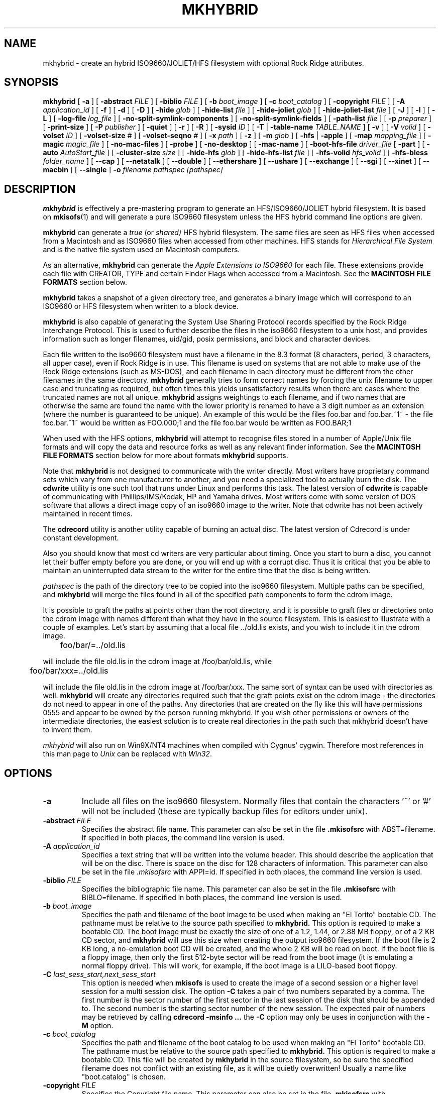 '\" te
.\" To print, first run through tbl
.\" -*- nroff -*-
.\"
.\" $Id: mkhybrid.8tbl,v 1.6 2022/06/28 04:36:30 jsg Exp $
.\"
.TH MKHYBRID 8 "7 April 1999" "Version 1.12b5.1"
.SH NAME
mkhybrid \- create an hybrid ISO9660/JOLIET/HFS filesystem with optional Rock Ridge attributes.
.SH SYNOPSIS
.B mkhybrid
[
.B \-a
]
[
.B \-abstract
.I FILE
]
[
.B \-biblio
.I FILE
]
[
.B \-b
.I boot_image
]
[
.B \-c
.I boot_catalog
]
[
.B \-copyright
.I FILE
]
[
.B \-A
.I application_id
]
[
.B \-f
]
[
.B \-d
]
[
.B \-D
]
[
.B \-hide
.I glob
]
[
.B \-hide-list
.I file
]
[
.B \-hide-joliet
.I glob
]
[
.B \-hide-joliet-list
.I file
]
[
.B \-J
]
[
.B \-l
]
[
.B \-L
]
[
.B \-log-file
.I log_file
]
[
.B -no-split-symlink-components
]
[
.B -no-split-symlink-fields
]
[
.B \-path-list
.I file
]
[
.B \-p
.I preparer
]
[
.B \-print-size
]
[
.B \-P
.I publisher
]
[
.B \-quiet
]
[
.B \-r
]
[
.B \-R
]
[
.B \-sysid
.I ID
]
[
.B \-T
|
.B \-table-name
.I TABLE_NAME
]
[
.B \-v
]
[
.B \-V
.I volid
]
[
.B \-volset
.I ID
]
[
.B \-volset-size
.I #
]
[
.B \-volset-seqno
.I #
]
[
.B \-x
.I path
]
[
.B \-z
]
[
.B \-m
.I glob
]
[
.B \-hfs
|
.B \-apple
]
[
.B \-map
.I mapping_file
]
[
.B \-magic
.I magic_file
]
[
.B \-no-mac-files
]
[
.B \-probe
]
[
.B \-no-desktop
]
[
.B \-mac-name
]
[
.B \-boot-hfs-file
.I driver_file
[
.B \-part
]
[
.B \-auto
.I AutoStart_file
]
[
.B \-cluster-size
.I size
]
[
.B \-hide-hfs
.I glob
]
[
.B \-hide-hfs-list
.I file
]
[
.B \-hfs-volid
.I hfs_volid
]
[
.B \-hfs-bless
.I folder_name
]
[
.B \--cap
]
[
.B \--netatalk
]
[
.B \--double
]
[
.B \--ethershare
]
[
.B \--ushare
]
[
.B \--exchange
]
[
.B \--sgi
]
[
.B \--xinet
]
[
.B \--macbin
]
[
.B \--single
]
.B \-o
.I filename
.I pathspec [pathspec]
.SH DESCRIPTION
.B mkhybrid
is effectively a pre-mastering program to generate an HFS/ISO9660/JOLIET hybrid
filesystem. It is based on
.BR mkisofs (1)
and will generate a pure ISO9660 filesystem unless the HFS hybrid command
line options are given.
.PP
.B mkhybrid
can generate a 
.I true
(or
.IR shared)
HFS hybrid filesystem. The same files are seen as HFS files when
accessed from a Macintosh and as ISO9660 files when accessed from other 
machines. HFS stands for
.I Hierarchical File System
and is the native file system used on Macintosh computers.
.PP
As an alternative,
.B mkhybrid
can generate the
.I Apple Extensions to ISO9660
for each file. These extensions provide each file with CREATOR, TYPE and
certain Finder Flags when accessed from a Macintosh. See the
.B MACINTOSH FILE FORMATS
section below.
.PP
.B mkhybrid
takes a snapshot of a given directory tree, and generates a
binary image which will correspond to an ISO9660 or HFS filesystem when
written to a block device.
.PP
.B mkhybrid
is also capable of generating the System Use Sharing Protocol records specified
by the Rock Ridge Interchange Protocol.  This is used to further describe the
files in the iso9660 filesystem to a unix host, and provides information such
as longer filenames, uid/gid, posix permissions, and block and character
devices.
.PP
Each file written to the iso9660 filesystem must have a filename in the 8.3
format (8 characters, period, 3 characters, all upper case), even if Rock Ridge
is in use.  This filename is used on systems that are not able to make use of
the Rock Ridge extensions (such as MS-DOS), and each filename in each directory
must be different from the other filenames in the same directory.
.B mkhybrid
generally tries to form correct names by forcing the unix filename to upper
case and truncating as required, but often times this yields unsatisfactory
results when there are cases where the
truncated names are not all unique.
.B mkhybrid
assigns weightings to each filename, and if two names that are otherwise the
same are found the name with the lower priority is renamed to have a 3 digit
number as an extension (where the number is guaranteed to be unique).  An
example of this would be the files foo.bar and
foo.bar.~1~ - the file foo.bar.~1~ would be written as FOO.000;1 and the file
foo.bar would be written as FOO.BAR;1
.PP
When used with the HFS options,
.B mkhybrid
will attempt to recognise files stored in a number of Apple/Unix file formats
and will copy the data and resource forks as well as any
relevant finder information. See the
.B MACINTOSH FILE FORMATS
section below for more about formats
.B mkhybrid
supports.
.PP
Note that
.B mkhybrid
is not designed to communicate with the writer directly.  Most writers
have proprietary command sets which vary from one manufacturer to
another, and you need a specialized tool to actually burn the disk.
The
.B cdwrite
utility is one such tool that runs under Linux and performs this task.
The latest version of
.B cdwrite
is capable of communicating with Phillips/IMS/Kodak, HP and Yamaha drives.
Most writers come with some version of DOS software that allows a direct image
copy of an iso9660 image to the writer.
.\"The current version of
.\".B cdwrite
.\"is available from ftp://sunsite.unc.edu/utils/disk-management/cdwrite-2.0.tar.gz
Note that cdwrite has not been actively maintained in recent times.
.PP
The
.B
cdrecord
utility is another utility capable of burning an actual disc.  The latest version
of
.\".B cdrecord
.\"is available
.\"from ftp://ftp.fokus.gmd.de/pub/unix/cdrecord
Cdrecord is under constant development.
.PP
Also you should know that most cd writers are very particular about timing.
Once you start to burn a disc, you cannot let their buffer empty before you
are done, or you will end up with a corrupt disc.  Thus it is critical
that you be able to maintain an uninterrupted data stream to the writer
for the entire time that the disc is being written.
.PP
.br
.I
pathspec
is the path of the directory tree to be copied into the iso9660 filesystem.
Multiple paths can be specified, and
.B
mkhybrid
will merge the files found in all of the specified path components to form the cdrom
image.
.PP
It is possible to graft the paths at points other than the root
directory, and it is possible to graft files or directories onto the
cdrom image with names different than what they have in the source filesystem.  This is
easiest to illustrate with a couple of examples.   Let's start by assuming that a local
file ../old.lis exists, and you wish to include it in the cdrom image.


	foo/bar/=../old.lis

will include the file old.lis in the cdrom image at /foo/bar/old.lis, while

	foo/bar/xxx=../old.lis

will include the file old.lis in the cdrom image at /foo/bar/xxx.  The
same sort of syntax can be used with directories as well.
.B
mkhybrid
will create any directories required such that the graft
points exist on the cdrom image - the directories do not need to
appear in one of the paths.  Any directories that are created on the
fly like this will have permissions 0555 and appear to be owned by the
person running mkhybrid.  If you wish other permissions or owners of
the intermediate directories, the easiest solution is to create real
directories in the path such that mkhybrid doesn't have to invent them.
.PP
.I
mkhybrid
will also run on Win9X/NT4 machines when compiled with Cygnus' cygwin.
Therefore most
references in this man page to
.I Unix
can be replaced with
.IR Win32 .

.SH OPTIONS
.TP
.B \-a
Include all files on the iso9660 filesystem.  Normally files that contain the
characters '~' or '#' will not be included (these are typically backup files
for editors under unix).
.TP
.BI \-abstract " FILE
Specifies the abstract file name.
This parameter can also be set in the file
.B \&.mkisofsrc
with ABST=filename.
If specified in both places, the command line version is used.
.TP
.BI \-A " application_id
Specifies a text string that will be written into the volume header.
This should describe the application that will be on the disc.  There
is space on the disc for 128 characters of information.  This parameter can
also be set in the file
.I \&.mkisofsrc
with APPI=id.
If specified in both places, the command line version is used.
.TP
.BI \-biblio " FILE
Specifies the bibliographic file name.
This parameter can also be set in the file
.B \&.mkisofsrc
with BIBLO=filename.
If specified in both places, the command line version is used.
.TP
.BI \-b " boot_image
Specifies the path and filename of the boot image to be used when making
an "El Torito" bootable CD. The pathname must be relative to the source
path specified to
.B mkhybrid.
This option is required to make a bootable CD.
The boot image must be exactly the size of one of a 1.2, 1.44, or
2.88 MB floppy, or of a 2 KB CD sector,
and
.B mkhybrid
will use this size when creating the output iso9660 filesystem.
If the boot file is 2 KB long, a no-emulation boot CD will be created,
and the whole 2 KB will be read on boot.
If the boot file is a floppy image,
then only the first 512-byte sector will be read from the boot image
(it is emulating a normal floppy drive).
This will work, for example, if the boot image is a LILO-based boot floppy.
.TP
.BI \-C " last_sess_start,next_sess_start
This option is needed when
.B mkisofs
is used to create the image of a second session or a higher level session
for a multi session disk.
The option
.B \-C
takes a pair of two numbers separated by a comma. The first number is the
sector number of the first sector in the last session of the disk
that should be appended to.
The second number is the starting sector number of the new session.
The expected pair of numbers may be retrieved by calling
.B "cdrecord -msinfo ...
the
.B \-C
option may only be uses in conjunction with the
.B \-M
option.
.TP
.BI \-c " boot_catalog
Specifies the path and filename of the boot catalog to be used when making
an "El Torito" bootable CD. The pathname must be relative to the source
path specified to
.B mkhybrid.
This option is required to make a bootable CD.
This file will be created by
.B mkhybrid
in the source filesystem, so be
sure the specified filename does not conflict with an existing file, as
it will be quietly overwritten! Usually a name like "boot.catalog" is
chosen.
.TP
.BI \-copyright " FILE
Specifies the Copyright file name.
This parameter can also be set in the file
.B \&.mkisofsrc
with COPY=filename.
If specified in both places, the command line version is used.
.TP
.B \-d
Omit trailing period from files that do not have a period.  This violates the
ISO9660 standard, but it happens to work on many systems.  Use with caution.
.TP
.B \-D
Do not use deep directory relocation, and instead just pack them in the
way we see them.  This violates the ISO9660 standard, but it works on many
systems.  Use with caution.
.TP
.B \-f
Follow symbolic links when generating the filesystem.  When this option is not
in use, symbolic links will be entered using Rock Ridge if enabled, otherwise
the file will be ignored.
.TP
.BI \-hide " glob
Hide
.I glob
from being seen on the ISO9660 or Rock Ridge directory.
.I glob
is a shell wild-card-style pattern that must match any part of the filename 
or path.
Multiple globs may be hidden (up to 1000).
If
.I glob
matches a directory, then the contents of that directory will be hidden.
All the hidden files will still be written to the output CD image file.
Should be used with the
.I \-hide-joliet
option.
.TP
.BI \-hide-list " file
A file containing a list of
.I globs
to be hidden as above.
.TP
.BI \-hide-joliet " glob
Hide
.I glob
from being seen on the Joliet directory.
.I glob
is a shell wild-card-style pattern that must match any part of the filename 
or path.
Multiple globs may be hidden (up to 1000).
If
.I glob
matches a directory, then the contents of that directory will be hidden.
All the hidden files will still be written to the output CD image file.
Should be used with the
.I \-hide
option.
.TP
.BI \-hide-joliet-list " file
A file containing a list of
.I globs
to be hidden as above.
.TP
.B \-l
Allow full 32 character filenames.  Normally the ISO9660 filename will be in an
8.3 format which is compatible with MS-DOS, even though the ISO9660 standard
allows filenames of up to 32 characters.  If you use this option, the disc may
be difficult to use on a MS-DOS system, but this comes in handy on some other
systems (such as the Amiga).  Use with caution.
.TP
.B \-J
Generate Joliet directory records in addition to regular iso9660 file
names.  This is primarily useful when the discs are to be used on Windows-NT
or Windows-95 machines.   The Joliet filenames are specified in Unicode and
each path component can be up to 64 Unicode characters long.
.TP
.B \-L
Allow filenames to begin with a period.  Usually, a leading dot is
replaced with an underscore in order to maintain MS-DOS compatibility.
.TP
.BI \-log-file " log_file
Redirect all error, warning and informational messages to
.I log_file
instead of the standard error.
.TP
.BI \-m " glob
Exclude
.I glob
from being written to CDROM.
.I glob
is a shell wild-card-style pattern that must match part of the filename (not 
the path as with option
.BR -x ).
Technically
.I glob
is matched against the
.I d->d_name
part of the directory entry.
Multiple globs may be excluded (up to 1000).
Example:

mkhybrid \-o rom \-m '*.o' \-m core \-m foobar

would exclude all files ending in ".o", called "core" or "foobar" to be
copied to CDROM. Note that if you had a directory called "foobar" it too (and
of course all its descendants) would be excluded.
.sp
NOTE: The \-m and \-x option description should both be updated, they are wrong.
Both now work identical and use filename globbing. A file is excluded if either
the last component matches or the whole path matches.
.TP
.BI \-exclude-list " file
A file containing a list of
.I globs
to be exclude as above.
.TP
.BI \-M " path
or
.TP
.BI \-M " device
Specifies path to existing iso9660 image to be merged. The alternate form
takes a SCSI device specifier that uses the same syntax as the
.B "dev=
parameter of
.B cdrecord.
The output
of 
.B mkhybrid
will be a new session which should get written to the end of the
image specified in -M.  Typically this requires multi-session capability
for the recorder and cdrom drive that you are attempting to write this
image to.
This option may only be used in conjunction with the
.B \-C
option.
.TP
.B \-N
Omit version numbers from ISO9660 file names.  This may violate the ISO9660
standard, but no one really uses the version numbers anyway.  Use with caution.
.TP
.B \-no-split-symlink-components
Don't split the SL components, but begin a new Continuation Area (CE)
instead. This may waste some space, but the SunOS 4.1.4 cdrom driver
has a bug in reading split SL components (link_size = component_size 
instead of link_size += component_size).
.TP
.B \-no-split-symlink-fields
Don't split the SL fields, but begin a new Continuation Area (CE)
instead. This may waste some space, but the SunOS 4.1.4 and
Solaris 2.5.1 cdrom driver have a bug in reading split SL fields
(a `/' can be dropped).
.TP
.BI \-o " filename
is the name of the file to which the iso9660 filesystem image should be
written.  This can be a disk file, a tape drive, or it can correspond directly
to the device name of the optical disc writer.  If not specified, stdout is
used.  Note that the output can also be a block special device for a regular
disk drive, in which case the disk partition can be mounted and examined to
ensure that the premastering was done correctly.
.TP
.BI \-path-list " file
A file containing a list of
.I filespec
directories and filenames to be added to the ISO9660 filesystem. This list
of filespecs are processed after any that appear on the command line. If the
argument is
.IR - ,
then the list is read from the standard input.
.TP
.BI \-P " publisher_id
Specifies a text string that will be written into the volume header.
This should describe the publisher of the CDROM, usually with a
mailing address and phone number.  There is space on the disc for 128
characters of information.  This parameter can also be set in the file
.I \&.mkisofsrc
with PUBL=.
If specified in both places, the command line version is used.
.TP
.BI \-p " preparer_id
Specifies a text string that will be written into the volume header.
This should describe the preparer of the CDROM, usually with a mailing
address and phone number.  There is space on the disc for 128
characters of information.  This parameter can also be set in the file
.I \&.mkisofsrc
with PREP=.
If specified in both places, the command line version is used.
.TP
.B \-print-size
Print estimated filesystem size and exit. This option is needed for
Disk At Once mode and with some CD-R drives when piping directly into
.B cdrecord.
In this case it is needed to know the size of the filesystem before the
actual CD-creation is done.
The option \-print-size allows to get this size from a "dry-run" before
the CD is actually written.
.TP
.B \-quiet
This makes
.B mkhybrid
even less verbose.  No progress output will be provided.
.TP
.B \-R
Generate SUSP and RR records using the Rock Ridge protocol to further describe
the files on the iso9660 filesystem.
.TP
.B \-r
This is like the \-R option, but file ownership and modes are set to
more useful values.  The uid and gid are set to zero, because they are
usually only useful on the author's system, and not useful to the
client.  All the file read bits are set true, so that files and
directories are globally readable on the client.  If any execute bit is
set for a file, set all of the execute bits, so that executables are
globally executable on the client.  If any search bit is set for a
directory, set all of the search bits, so that directories are globally
searchable on the client.  All write bits are cleared, because the
CD-Rom will be mounted read-only in any case.  If any of the special
mode bits are set, clear them, because file locks are not useful on a
read-only file system, and set-id bits are not desirable for uid 0 or
gid 0.
When used on Win32, the execute bit is set on
.I all
files.
.TP
.BI \-sysid " ID
Specifies the system ID.
This parameter can also be set in the file
.B \&.mkisofsrc
with SYSI=system_id.
If specified in both places, the command line version is used.
.TP
.B \-T
Generate a file TRANS.TBL in each directory on the CDROM, which can be used
on non-Rock Ridge capable systems to help establish the correct file names.
There is also information present in the file that indicates the major and
minor numbers for block and character devices, and each symlink has the name of
the link file given.
.TP 
.BI \-table-name " TABLE_NAME
Alternative translation table file name (see above). Implies the
.I \-T
option.
.TP
.BI \-V " volid
Specifies the volume ID (volume name or label) to be written into the
master block.  This parameter can also be set in the file
.I \&.mkisofsrc
with VOLI=id.
If specified in both places, the command line version is used.  Note that
if you assign a volume ID, this is the name that will be used as the mount
point used by the Solaris volume management system and the name that is
assigned to the disc on a Windows or Mac platform.
.TP
.BI \-volset " ID
Specifies the volset ID.
This parameter can also be set in the file
.B \&.mkisofsrc
with VOLS=volset_id.
If specified in both places, the command line version is used.
.TP
.BI \-volset-size " #
Sets the volume set size to #.
The volume set size is the number of CD's that are in a CD set.
The
.B \-volset-size
option may be used to create CD's that are part of e.g. a Operation
System installation set of CD's.
The option
.B \-volset-size
must be specified before
.B \-volset-seqno
on each command line.
.TP
.BI \-volset-seqno " #
Sets the volume set sequence number to #.
The volume set sequence number is the index number of the current
CD in a CD set.
The option
.B \-volset-size
must be specified before
.B \-volset-seqno
on each command line.
.TP
.B \-v
Verbose execution. If given twice on the command line, extra debug information will be printed.
.TP
.BI \-x " path
Exclude
.I path
from being written to CDROM.
.I path
must be the complete pathname that results from concatenating the pathname
given as command line argument and the path relative to this directory.
Multiple paths may be excluded (up to 1000).
Example: 

mkhybrid \-o cd \-x /local/dir1 \-x /local/dir2 /local
.sp
NOTE: The \-m and \-x option description should both be updated, they are wrong.
Both now work identical and use filename globbing. A file is excluded if either
the last component matches or the whole path matches.
.TP
.B \-z
Generate special SUSP records for transparently compressed files.  This is
only of use and interest for hosts that support transparent decompression.
This is an experimental feature, and no hosts yet support this, but there
are ALPHA patches for Linux that can make use of this feature.
.SH HFS OPTIONS
.TP
.B \-hfs
Create an ISO9660/HFS hybrid CD. By default, all source files are checked to
attempt to recognise files stored in one of the known Apple/Unix file formats.
See the
.B MACINTOSH FILE FORMATS
section below for more about these formats
.TP
.B \-apple
Create an ISO9660 CD with Apple's extensions. Similar to the
.I \-hfs
option, except that the Apple Extensions to ISO9660 are added instead of
creating an HFS hybrid volume.
.TP
.BI \-map " mapping_file
Use the
.I mapping_file
to set the CREATOR and TYPE information for a file based on the
filename's extension. A filename is 
mapped only if it is not one of the know Apple/Unix file formats. See the
.B CREATOR/TYPE
section below.
.TP
.BI \-magic " magic_file
The CREATOR and TYPE information is set by using a file's
.I magic number
(usually the first few bytes of a file). The
.I magic_file
is only used if a file is not one of the known Apple/Unix file formats, or
the filename extension has not been mapped using the
.I \-map
option. See the 
.B CREATOR/TYPE
section below for more details.
.TP
.B \-no-mac-files
Disables searching for Apple/Unix files. This will speed up processing if
there are none of the known Apple/Unix format files in the source directory
trees (the source directories just contain ordinary files). The 
.I \-map
and/or
.I \-magic
option can be used to set the CREATOR and TYPE for each file.
.TP
.B \-probe
Search the contents of files for Apple/Unix file formats. When
.I \-hfs
or
.I \-apple
is used, mkhybrid will attempt to work out automatically what type of
Apple/Unix format each file is. However, the only way to check for
.I MacBinary
and
.I AppleSingle
files is to open and read them. Therefore, if
.I MacBinary
or
.I AppleSingle
format files are being used, then you need to give this option. 
This saves opening and searching every file if no
.I MacBinary
and/or
.I AppleSingle
files exist. Or you could use the relevant 
.I double dash
options given below.
.TP
.B \-no-desktop
Do not create (empty) Desktop files. New HFS Desktop files will be created
when the CD is used on a Macintosh (and stored in the System Folder).
By default, empty Desktop files are added to the HFS volume.
.TP
.B \-mac-name
Use the HFS filename as the starting point for the ISO9660, Joliet and
Rock Ridge file names. See the
.B MACINTOSH FILE NAMES
section below for more information.
.TP
.BI \-boot-hfs-file " driver_file
Installs the
.I driver_file
that
.I may
make the CD bootable on a Macintosh. See the
.B HFS BOOT DRIVER
section below. (Alpha).
.TP
.B \-part
Generate an HFS partition table. By default, no partition table is generated,
but some older Macintosh CDROM drivers need an HFS partition table on the
CDROM to be able to recognize a hybrid CDROM.
.TP
.BI \-auto " AutoStart_file
Make the HFS CD use the QuickTime 2.0 Autostart feature to launch an
application or document. The given filename must be the name of a document or
application located at the top level of the CD. The filename must be less
than 12 characters. (Alpha).
.TP
.BI \-cluster-size " size
Set the size in bytes of the cluster or allocation units of PC Exchange
files. See the
.B MACINTOSH FILE FORMATS
section below.
.TP
.BI \-hide-hfs " glob
Hide
.I glob
from the HFS volume. The file or directory will still exist in the
ISO9660 and/or Joliet directory.
.I glob
is a shell wild-card-style pattern that must match any part of the filename
Multiple globs may be excluded (up to 1000).
Example:

mkhybrid \-o rom \-hfs \-hide-hfs '*.o' \-hide-hfs foobar

would exclude all files ending in ".o" or called "foobar" 
from the HFS volume. Note that if you had a directory called
"foobar" it too (and of course all its descendants) would be excluded.
The
.I glob
can also be a path name relative to the source directories given on the
command line. Example:

mkhybrid \-o rom \-hfs \-hide-hfs src/html src

would exclude just the file or directory called "html" from the "src"
directory. Any other file or directory called "html" in the tree will
not be excluded.
Should be used with the
.I \-hide
and/or
.I \-hide-joliet
options.
.TP
.BI \-hide-hfs-list " file
A file containing a list of
.I globs
to be hidden as above.
.TP
.BI \-hfs-volid " hfs_volid
Volume name for the HFS partition. This is the name that is
assigned to the disc on a Macintosh and replaces the
.I volid
used with the 
.I \-V
option
.TP
.BI \-hfs-bless " folder_name
"Bless" the given directory (folder). This is usually the
.B System Folder
and is used in creating HFS bootable CDs. The name of the directory must
be the whole path name as
.B mkisofs
sees it. e.g. if the given pathspec is ./cddata and the required folder is
called System Folder, then the whole path name is "./cddata/System Folder"
(remember to use quotes if the name contains spaces).
.TP
.B \--cap
Look for AUFS CAP Macintosh files. Search for CAP Apple/Unix file formats
only. Searching for the other possible Apple/Unix file formats is disabled,
unless other
.I double dash
options are given.
.TP
.B \--netatalk
Look for NETATALK Macintosh files
.TP
.B \--double
Look for AppleDouble Macintosh files
.TP
.B \--ethershare
Look for Helios EtherShare Macintosh files
.TP
.B \--ushare
Look for IPT UShare Macintosh files
.TP
.B \--exchange
Look for PC Exchange Macintosh files
.TP
.B \--sgi
Look for SGI Macintosh files
.TP
.B \--xinet
Look for XINET Macintosh files
.TP
.B \--macbin
Look for MacBinary Macintosh files
.TP
.B \--single
Look for AppleSingle Macintosh files


.SH CREATOR/TYPE
A Macintosh file has two properties associated with it which define
which application created the file, the
.I CREATOR
and what data the file contains, the
.IR TYPE .
Both are (exactly) 4 letter strings. Usually this
allows a Macintosh user to double-click on a file and launch the correct
application etc. The CREATOR and TYPE of a particular file can be found by
using something like ResEdit (or similar) on a Macintosh.
.LP
The CREATOR and TYPE information is stored in all the various Apple/Unix
encoded files.
For other files it is possible to base the CREATOR and TYPE on the
filename's extension using a
.I mapping
file (the
.I -map
option) and/or using the
.I magic number
(usually a
.I signature
in the first few bytes)
of a file (the
.I -magic
option). If both these options are given, then their order on the command
line is important. If the
.I -map
option is given first, then a filename extension match is attempted
before a magic number match. However, if the
.I -magic
option is given first, then a magic number match is attempted before a
filename extension match.
.PP
If a mapping or magic file is not used, or no match is found then the default
CREATOR and TYPE for all regular files can be set by using entries in the 
.I \&.mkisofsrc
file, otherwise the default CREATOR and TYPE are 'unix' and 'TEXT'.
.PP
The format of the
.I mapping
file is the same
.I afpfile
format as used by
.IR aufs .
This file has five columns for the
.IR extension ,
.I file
.IR translation ,
.IR CREATOR ,
.I TYPE
and
.IR Comment .
Lines starting with the '#' character are
comment lines and are ignored. An example file would be like:
.LP
.TS
tab (/);
l s s s s
l s s s s
l l l l l .
# Example filename mapping file
#
# EXTN/XLate/CREATOR/TYPE/Comment
\&.tif/Raw/'8BIM'/'TIFF'/"Photoshop TIFF image"
\&.hqx/Ascii/'BnHq'/'TEXT'/"BinHex file"
\&.doc/Raw/'MSWD'/'WDBN'/"Word file"
\&.mov/Raw/'TVOD'/'MooV'/"QuickTime Movie"
*/Ascii/'ttxt'/'TEXT'/"Text file"
.TE
.LP
Where:
.IP
The first column
.I EXTN
defines the Unix filename extension to be
mapped. The default mapping for any filename extension that doesn't
match is defined with the "*" character.
.IP
The
.I Xlate
column defines the type of text translation between the Unix and
Macintosh file it is ignored by
.IR mkhybrid,
but is kept to be compatible with
.IR aufs (1).
Although 
.I mkhybrid
does not alter the contents of a file, if a binary file has it's TYPE
set as 'TEXT', it
.I may
be read incorrectly on a Macintosh. Therefore a better choice for the
default TYPE may be '????'
.IP
The
.I CREATOR
and
.I TYPE
keywords must be 4 characters long and enclosed in single quotes.
.IP
The comment field is enclosed in double quotes - it is ignored by
.IR mkhybrid ,
but is kept to be compatible with 
.IR aufs .
.PP
The format of the
.I magic
file is almost identical to the
.IR magic (4)
file used by the Linux
.IR file (1)
command - the routines for reading and decoding the
.I magic
file are based on the Linux
.IR file (1)
command.
.PP
This file has four tab separated columns for the 
.I byte
.IR offset ,
.IR type ,
.I test
and
.IR message .
Lines starting with the '#' character are
comment lines and are ignored. An example file would be like:
.LP
.TS
tab (/);
l s s s
l s s s
l l l l .
# Example magic file
#
# off/type/test/message
0/string/GIF8/8BIM GIFf  GIF image
0/beshort/0xffd8/8BIM JPEG  image data
0/string/SIT!/SIT! SIT!  StuffIt Archive
0/string/\\037\\235/LZIV ZIVU  standard unix compress
0/string/\\037\\213/GNUz ZIVU  gzip compressed data
0/string/%!/ASPS TEXT  Postscript
0/string/\\004%!/ASPS TEXT  PC Postscript with a ^D to start
4/string/moov/txtt MooV  QuickTime movie file (moov)
4/string/mdat/txtt MooV  QuickTime movie file (mdat)
.TE
.PP
The format of the file is described in the
.IR magic (4)
man page. The only difference here is that for each entry in the magic file, the
.I message
for the initial offset
.B must
be 4 characters for the CREATOR followed by 4 characters for the TYPE -
white space is
optional between them. Any other characters on this line are ignored.
Continuation lines (starting with a '>') are also ignored i.e. only the initial
offset lines are used.
.PP
Using the
.I \-magic
option may significantly increase processing time as each file has to opened
and read to find it's magic number.
.PP
In summary, for all files, the default CREATOR is 'unix' and the default
TYPE is 'TEXT'.  These can be changed by using entries in the 
.I \&.mkisofsrc
file.
.PP
If the a file is in one of the known Apple/Unix formats (and the format
has been selected), then the CREATOR and TYPE are taken from the values
stored in the Apple/Unix file.
.PP
Other files can have their CREATOR and TYPE set from their file name
extension (the
.I \-map
option), or their magic number (the
.I \-magic
option). If the default match is used in the
.I mapping
file, then these values override the default CREATOR and TYPE.
.\".PP
.\"A full CREATOR/TYPE database can be found at 
.\"http://www.angelfire.com/il/szekely/index.html

.SH MACINTOSH FILE FORMATS
Macintosh files have two parts called the
.I Data
and
.I Resource
fork. Either may be empty. Unix (and many other OSs) can only
cope with files having one part (or fork). To add to this, Macintosh files
have a number of attributes associated with them - probably the most
important are the TYPE and CREATOR. Again Unix has no concept of these
types of attributes.
.PP
e.g. a Macintosh file may be a JPEG image where the image is stored in the
Data fork and a desktop thumbnail stored in the Resource fork. It is usually
the information in the data fork that is useful across platforms.
.PP
Therefore to store a Macintosh file on a Unix filesystem, a way has to be
found to cope with the two forks and the extra attributes (which are
referred to as the
.I finder
.IR info).
Unfortunately, it seems that every software package that stores Macintosh
files on Unix has chosen a completely different storage method.
.PP
The Apple/Unix formats that
.I mkhybrid
(partially) supports are:
.IP "CAP AUFS format"
Data fork stored in a file. Resource fork in subdirectory .resource
with same filename as data fork. Finder info
in .finderinfo subdirectory with same filename.
.IP "AppleDouble/Netatalk"
Data fork stored in a file. Resource fork stored in a file with
same name prefixed with "%". Finder info also stored in same
"%" file. Netatalk uses the same format, but the resource
fork/finderinfo stored in subdirectory .AppleDouble with same
name as data fork.
.IP AppleSingle
Data structures similar to above, except both forks and finder
info are stored in one file.
.IP "Helios EtherShare"
Data fork stored in a file. Resource fork and finder info together in
subdirectory .rsrc with same filename as data fork.
.IP "IPT UShare"
Very similar to the EtherShare format, but the finder info
is stored slightly differently.
.IP MacBinary
Both forks and finder info stored in one file.
.IP "Apple PC Exchange"
Used by Macintoshes to store Apple files on DOS (FAT) disks.
Data fork stored in a file. Resource fork in subdirectory
resource.frk (or RESOURCE.FRK). Finder info as one record
in file finder.dat (or FINDER.DAT). Separate finder.dat for
each data fork directory.
.IP
Note: normally files should be accessed directly from the DOS media as
.I mkhybrid
needs to find out the native FAT cluster size.
If the native FAT cluster size is known, then the 
.I -cluster-size
option can be used to set the cluster size - useful if PC Exchange files have
be copied from DOS disks before running
.IR mkhybrid .
The cluster or allocation size can be found by using the DOS utility
.IR CHKDSK .
.IP
May not work with PC Exchange v2.2 or higher files (available with MacOS 8.1).
DOS media containing PC Exchange files should be mounted as type
.B msdos
(not
.BR vfat )
when using Linux.
.IP "SGI/XINET"
Used by SGI machines when they mount HFS disks. Data fork stored
in a file. Resource fork in subdirectory .HSResource with same
name. Finder info as one record in file .HSancillary. Separate .HSancillary
for each data fork directory.
.LP
.I mkhybrid
will attempt to set the CREATOR, TYPE, date and possibly other flags from
the finder info. Additionally, if it exists, the Macintosh filename is set
from the finder info, otherwise the Macintosh name is based on the Unix
filename - see the MACINTOSH FILE NAMES section below.
.PP
When using the
.I \-apple
option, the TYPE and CREATOR are stored in the optional System Use or SUSP field
in the ISO9660 Directory Record - in much the same way as the Rock Ridge
attributes are. In fact to make life easy, the Apple extensions are added
at the beginning of the existing Rock Ridge attributes (i.e. to get the Apple
extensions you get the Rock Ridge extensions as well).
.PP
The Apple extensions require the resource fork to be stored as an ISO9660
.I associated
file. This is just like any normal file stored in the ISO9660 filesystem
except that the associated file flag is set in the Directory Record (bit
2). This file has the same name as the data fork (the file seen by
non-Apple machines). Associated files are normally ignored by other OSs
.PP
When using the
.I \-hfs
option, the TYPE and CREATOR plus other finder info, are stored in a separate
HFS directory, not visible on the ISO9660 volume. The HFS directory references
the same data and resource fork files described above.
.PP
In most cases, it is better to use the
.I \-hfs
option instead of the
.I \-apple
option, as the latter imposes the limited ISO9660 characters allowed in
filenames. However, the Apple extensions do give the advantage that the
files are packed on the disk more efficiently and it may be possible to fit 
more files on a CD - important when the total size of the source files is
approaching 650MB.



.SH MACINTOSH FILE NAMES
Where possible, the HFS filename that is stored with an Apple/Unix file
is used for the HFS part of the CD. However, not all the Apple/Unix
encodings store the HFS filename with the finderinfo. In these cases,
the Unix filename is used - with escaped special characters. Special
characters include '/' and characters with codes over 127.
.PP
Aufs escapes these characters by using ":" followed by the character code
as two hex digits. Netatalk and EtherShare have a similar scheme, but uses
"%" instead of a ":".
.PP
If mkhybrid can't find an HFS filename, then it uses the Unix name, with
any %xx or :xx characters (xx == two hex digits) converted to a single
character code. If "xx" are not hex digits ([0-9a-fA-F]), then they are
left alone - although any remaining ":" is converted to "%" as colon
is the HFS directory separator. Care must be taken, as an ordinary Unix
file with %xx or :xx will also be converted. e.g.
.PP
.TS
l l 
l s
l l
l s
l l .
This:2fFile	converted to This/File
	
This:File	converted to This%File
	
This:t7File	converted to This%t7File
.TE
.PP
Although HFS filenames appear to support upper and lower case letters,
the filesystem is case insensitive. i.e. the filenames "aBc" and "AbC"
are the same. If a file is found in a directory with the same HFS name,
then
.I mkhybrid
will attempt, where possible, to make a unique name by adding '_' characters
to one of the filenames. 
.PP
If an HFS filename exists for a file, then mkhybrid can use this name as
the starting point for the ISO9660, Joliet and Rock Ridge filenames using
the
.I \-mac-name
option. Normal Unix files without an HFS name will still use their Unix name.
e.g.
.PP
If a
.I MacBinary
(or
.I PC
.IR Exchange )
file is stored as 
.I someimage.gif.bin
on the Unix filesystem, but contains a HFS file called
.IR someimage.gif ,
then this is the name that would appear on the HFS part of the CD. However, as
mkhybrid uses the Unix name as the starting point for the other names, then
the ISO9660 name generated will probably be 
.I SOMEIMAG.BIN
and the Joliet/Rock Ridge would be
.IR someimage.gif.bin .
Although the actual data (in this case) is a GIF image. This option will use
the HFS filename as the starting point and the ISO9660 name will probably be
.I SOMEIMAG.GIF
and the Joliet/Rock Ridge would be
.IR someimage.gif .
.PP
Using the
.I \-mac-name
option will not currently work with the
.I \-T
option - the Unix
name will be used in the TRANS.TBL file, not the Macintosh name.
.PP
The existing mkisofs code will filter out any illegal characters for the
ISO9660 and Joliet filenames, but as mkisofs expects to be dealing
directly with Unix names, it leaves the Rock Ridge names as is.
But as '/' is a legal HFS filename character, the
.I -mac-name
option coverts '/' to a '_' in a Rock Ridge filenames.
.PP
If the Apple extensions are used, then only the ISO9660 filenames will
appear on the Macintosh. However, as the Macintosh ISO9660 drivers can use
.I Level 2
filenames, then you can use the
.I \-l
option without problems on
a Macintosh - still take care over the names, for example
.I this.file.name
will be converted to
.I THIS.FILE
i.e. only have one '.', also filename
.I abcdefgh
will be seen as
.I ABCDEFGH
but
.I abcdefghi
will be seen as
.I ABCDEFGHI.
i.e. with a '.' at the end - don't know if this is a Macintosh
problem or mkisofs/mkhybrid problem. All filenames will be in uppercase
when viewed on a Macintosh. Of course, DOS/Win3.X machines will not be able
to see Level 2 filenames...
.PP
As Macintosh filenames do use the '~' and '#' characters (especially when
using PC Exchange Macintosh files), then the
.I \-a
option should be given.

.SH HFS BOOT DRIVER
It 
.I may
be possible to make the hybrid CD bootable on a Macintosh.
.PP
A bootable HFS CD requires an Apple CD-ROM (or compatible) driver, a bootable
HFS partition and the necessary System, Finder, etc. files.
.PP
A driver can be obtained from any other Macintosh bootable CD-ROM using the
.I apple_driver
utility. This file can then be used with the
.I \-boot-hfs-file
option.
.PP
The HFS partition (i.e. the hybrid disk in our case) must contain a
suitable System Folder, again from another CD-ROM or disk.
.PP
For a partition to be bootable, it must have it's 
.I boot block
set. The boot
block is in the first two blocks of a partition. For a non-bootable partition
the boot block is full of zeros. Normally, when a System file is copied to
partition on a Macintosh disk, the boot block is filled with a number of
required settings - unfortunately I don't know the full spec for the boot
block, so I'm guessing that the following will work OK.
.PP
Therefore, the utility
.I apple_driver
also extracts the boot block from the
first HFS partition it finds on the given CD-ROM and this is used for the
HFS partition created by
.IR mkhybrid .
.IP "PLEASE NOTE"
By using a driver from an Apple CD and copying Apple software to your CD,
you become liable to obey Apple Computer, Inc. Software License Agreements.
.PP

.SH CONFIGURATION
.B mkhybrid
looks for the
.IR \&.mkisofsrc
file,
first in the current working directory,
then in the user's home directory,
and then in the directory in which the
.B mkhybrid
binary is stored.  This file is assumed to contain a series of lines
of the form "TAG=value", and in this way you can specify certain
options.
The case of the tag is not significant.
Some fields in the volume header
are not settable on the command line, but can be altered through this
facility.
Comments may be placed in this file,
using lines which start with a hash (#) character.
.TP
APPI
The application identifier
should describe the application that will be on the disc.
There is space on the disc for 128 characters of information.
May be overridden using the \-A command line option.
.TP
COPY
The copyright information,
often the name of a file on the disc containing the copyright notice.
There is space in the disc for 37 characters of information.
May be overridden using the
.B \-copyright
command line option.
.TP
ABST
The abstract information,
often the name of a file on the disc containing an abstract.
There is space in the disc for 37 characters of information.
May be overridden using the
.B \-abstract
command line option.
.TP
BIBL
The bibliographic information,
often the name of a file on the disc containing a bibliography.
There is space in the disc for 37 characters of information.
May be overridden using the
.B \-bilio
command line option.
.TP
PREP
This should describe the preparer of the CDROM,
usually with a mailing address and phone number.
There is space on the disc for 128 characters of information.
May be overridden using the
.B \-p
command line option.
.TP
PUBL
This should describe the publisher of the CDROM,
usually with a mailing address and phone number.
There is space on the disc for 128 characters of information.
May be overridden using the 
.B \-P
command line option.
.TP
SYSI
The System Identifier.
There is space on the disc for 32 characters of information.
May be overridden using the
.B \-sysid
command line option.
.TP
VOLI
The Volume Identifier.
There is space on the disc for 32 characters of information.
May be overridden using the 
.B \-V
command line option.
.TP
VOLS
The Volume Set Name.
There is space on the disc for 278 characters of information.
May be overridden using the
.B \-volset
command line option.
.TP
TYPE
The default TYPE for Macintosh files. Must be exactly 4 characters.
.TP
CREATOR
The default CREATOR for Macintosh files. Must be exactly 4 characters.
.PP
.B mkhybrid
can also be configured at compile time with defaults for many of these fields.
See the file defaults.h.
.SH AUTHOR
.B mkisofs
is not based on the standard mk*fs tools for unix, because we must generate
a complete  copy of an existing filesystem on a disk in the  iso9660
filesystem.  The name mkisofs is probably a bit of a misnomer, since it
not only creates the filesystem, but it also populates it as well.
.PP
.br
Eric Youngdale <ericy@gnu.ai.mit.edu> or <eric@andante.jic.com> wrote both the
Linux isofs9660 filesystem and the mkisofs utility, and is currently
maintaining them.  The copyright for the mkisofs utility is held by
Yggdrasil Computing, Incorporated.
.PP
.B mkhybrid
is based on
.B mkisofs
and works in exactly the same way as
.B mkisofs
without the HFS options. The change in name is to signify that it does
something extra. If you do not need the HFS options, then you should
really be using
.IR mkisofs .
.PP
HFS hybrid code Copyright (C) James Pearson 1997, 1998, 1999
.br
libhfs code Copyright (C) 1996, 1997 Robert Leslie
.br
libfile code Copyright (C) Ian F. Darwin 1986, 1987, 1989, 1990, 1991,
1992, 1994, 1995.
.PP

.SH BUGS
Any files that have hard links to files not in the tree being copied to the
iso9660 filesystem will have an incorrect file reference count.
.PP
There may be some other ones.  Please, report them to the author.

.SH HFS PROBLEMS/LIMITATIONS
I have had to make several assumptions on how I expect the modified
libhfs routines to work, however there may be situations that either
I haven't thought of, or come across when these assumptions fail.
Therefore I can't guarantee that mkhybrid will work as expected
(although I haven't had a major problem yet). Most of the HFS features work
fine, however, some are not fully tested. These are marked as
.I Alpha
above.
.PP
Output volume size must be at least 800Kb (libhfs limit - shouldn't
really be a problem).
.PP
Although HFS filenames appear to support upper and lower case letters,
the filesystem is case insensitive. i.e. the filenames "aBc" and "AbC"
are the same. If a file is found in a directory with the same HFS name, then
.I mkhybrid
will attempt, where possible, to make a unique name by adding '_' characters
to one of the filenames.
.PP
HFS file/directory names that share the first 31 characters have
_N' (N == decimal number) substituted for the last few characters
to generate unique names.
.PP
Care must be taken when "grafting" Apple/Unix files or directories (see
above for the method and syntax involved). It is not possible to use a
new name for an Apple/Unix encoded file/directory. e.g. If a Apple/Unix
encoded file called "oldname" is to added to the CD, then you can not use
the command line:
.IP
mkhybrid -o output.raw -hfs newname=oldname cd_dir
.LP
mkhybrid will be unable to decode "oldname". However, you can graft
Apple/Unix encoded files or directories as long as you do not attempt to
give them new names as above.
.PP
The
.I -M
option has no real meaning with an HFS volume - and will probably not work.
.PP
Symbolic links (as with all other non-regular files) are not added to
the HFS directory.
.PP
Hybrid volumes may be larger than pure ISO9660 volumes
containing the same data.
.PP
The resulting hybrid volume can be accessed on a Unix machine by using
the hfsutils routines. However, no changes should be made to the
contents of the volume as it's not a "real" HFS volume.
.PP
Using the
.I \-mac-name
option will not currently work with the
.I \-T
option - the Unix
name will be used in the TRANS.TBL file, not the Macintosh name.
.PP
Although 
.I mkhybrid
does not alter the contents of a file, if a binary file has it's TYPE
set as 'TEXT', it
.I may
be read incorrectly on a Macintosh. Therefore a better choice for the
default TYPE may be '????'
.PP
The
.I \-mac-boot-file
option may not work at all...
.PP
The
.I \-a
option should be used at all times. It may well become the default in future
releases.
.PP
May not work with PC Exchange v2.2 or higher files (available with MacOS 8.1).
DOS media containing PC Exchange files should be mounted as type
.B msdos
(not
.BR vfat )
when using Linux.
.PP
.SH SEE ALSO
.IR mkisofs (8),
.IR magic (5),
.IR apple_driver (8)
.SH FUTURE IMPROVEMENTS
Some sort of gui interface.
.\".SH AVAILABILITY
.\".B mkisofs
.\"is available for anonymous ftp
.\"from ftp://tsx-11.mit.edu/pub/linux/packages/mkisofs
.\"and many other mirror sites.
.\".PP
.\".B mkhybrid
.\"is available from ftp://ftp.ge.ucl.ac.uk/pub/mkhfs and
.\".B hfsutils
.\"from ftp://ftp.mars.org/pub/hfs
